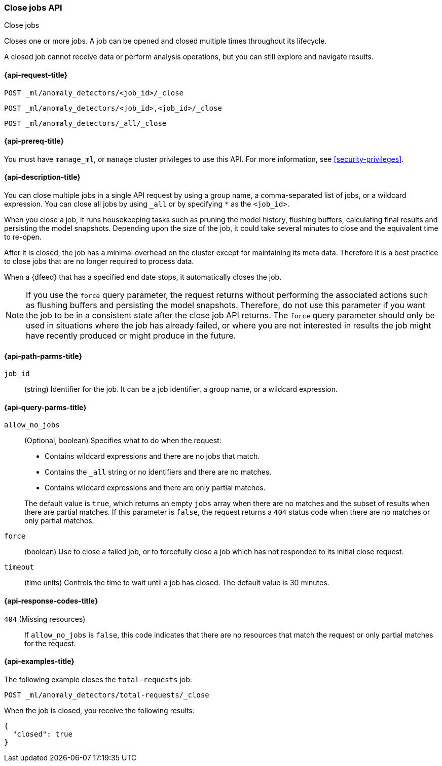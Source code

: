 [role="xpack"]
[testenv="platinum"]
[[ml-close-job]]
=== Close jobs API
++++
<titleabbrev>Close jobs</titleabbrev>
++++

Closes one or more jobs.
A job can be opened and closed multiple times throughout its lifecycle.

A closed job cannot receive data or perform analysis
operations, but you can still explore and navigate results.

[[ml-close-job-request]]
==== {api-request-title}

`POST _ml/anomaly_detectors/<job_id>/_close` +

`POST _ml/anomaly_detectors/<job_id>,<job_id>/_close` +

`POST _ml/anomaly_detectors/_all/_close` +

[[ml-close-job-prereqs]]
==== {api-prereq-title}

You must have `manage_ml`, or `manage` cluster privileges to use this API.
For more information, see <<security-privileges>>.

[[ml-close-job-desc]]
==== {api-description-title}

You can close multiple jobs in a single API request by using a group name, a
comma-separated list of jobs, or a wildcard expression. You can close all jobs
by using `_all` or by specifying `*` as the `<job_id>`.

When you close a job, it runs housekeeping tasks such as pruning the model history,
flushing buffers, calculating final results and persisting the model snapshots.
Depending upon the size of the job, it could take several minutes to close and
the equivalent time to re-open.

After it is closed, the job has a minimal overhead on the cluster except for
maintaining its meta data. Therefore it is a best practice to close jobs that
are no longer required to process data.

When a {dfeed} that has a specified end date stops, it automatically closes
the job.

NOTE: If you use the `force` query parameter, the request returns without performing
the associated actions such as flushing buffers and persisting the model snapshots.
Therefore, do not use this parameter if you want the job to be in a consistent state
after the close job API returns.  The `force` query parameter should only be used in
situations where the job has already failed, or where you are not interested in
results the job might have recently produced or might produce in the future.

[[ml-close-job-path-parms]]
==== {api-path-parms-title}

`job_id`::
  (string) Identifier for the job. It can be a job identifier, a group name, or
  a wildcard expression.

[[ml-close-job-query-parms]]
==== {api-query-parms-title}

`allow_no_jobs`::
  (Optional, boolean) Specifies what to do when the request:
+
--
* Contains wildcard expressions and there are no jobs that match.
* Contains the `_all` string or no identifiers and there are no matches.
* Contains wildcard expressions and there are only partial matches.

The default value is `true`, which returns an empty `jobs` array 
when there are no matches and the subset of results when there are partial 
matches. If this parameter is `false`, the request returns a `404` status code
when there are no matches or only partial matches.
--

`force`::
  (boolean) Use to close a failed job, or to forcefully close a job which has not
  responded to its initial close request.

`timeout`::
  (time units) Controls the time to wait until a job has closed.
  The default value is 30 minutes.

[[ml-close-job-response-codes]]
==== {api-response-codes-title}

`404` (Missing resources)::
  If `allow_no_jobs` is `false`, this code indicates that there are no 
  resources that match the request or only partial matches for the request.

[[ml-close-job-example]]
==== {api-examples-title}

The following example closes the `total-requests` job:

[source,js]
--------------------------------------------------
POST _ml/anomaly_detectors/total-requests/_close
--------------------------------------------------
// CONSOLE
// TEST[skip:setup:server_metrics_openjob]

When the job is closed, you receive the following results:
[source,js]
----
{
  "closed": true
}
----
// TESTRESPONSE
